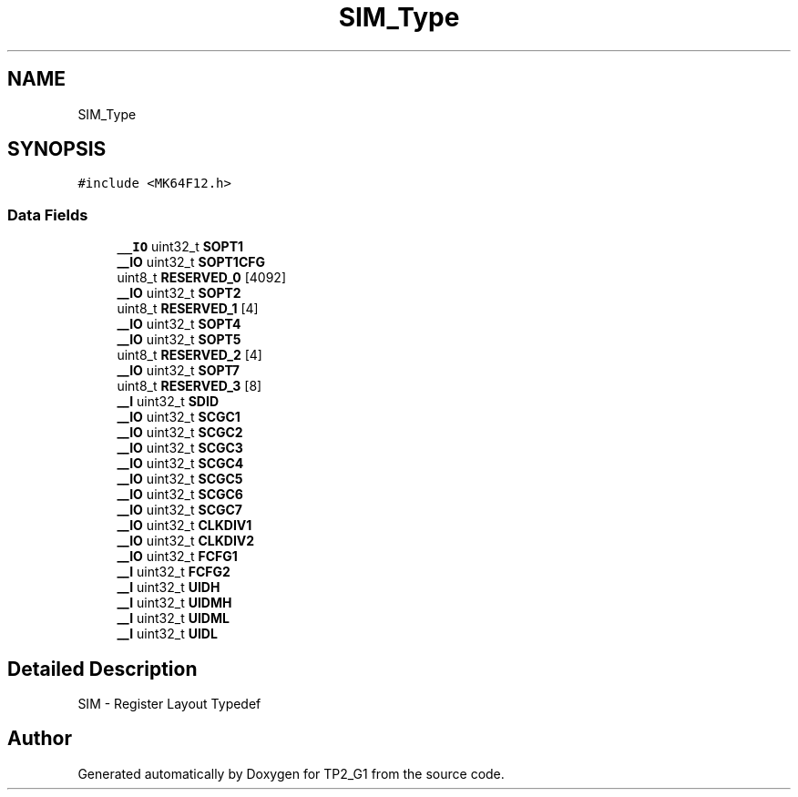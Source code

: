 .TH "SIM_Type" 3 "Mon Sep 13 2021" "TP2_G1" \" -*- nroff -*-
.ad l
.nh
.SH NAME
SIM_Type
.SH SYNOPSIS
.br
.PP
.PP
\fC#include <MK64F12\&.h>\fP
.SS "Data Fields"

.in +1c
.ti -1c
.RI "\fB__IO\fP uint32_t \fBSOPT1\fP"
.br
.ti -1c
.RI "\fB__IO\fP uint32_t \fBSOPT1CFG\fP"
.br
.ti -1c
.RI "uint8_t \fBRESERVED_0\fP [4092]"
.br
.ti -1c
.RI "\fB__IO\fP uint32_t \fBSOPT2\fP"
.br
.ti -1c
.RI "uint8_t \fBRESERVED_1\fP [4]"
.br
.ti -1c
.RI "\fB__IO\fP uint32_t \fBSOPT4\fP"
.br
.ti -1c
.RI "\fB__IO\fP uint32_t \fBSOPT5\fP"
.br
.ti -1c
.RI "uint8_t \fBRESERVED_2\fP [4]"
.br
.ti -1c
.RI "\fB__IO\fP uint32_t \fBSOPT7\fP"
.br
.ti -1c
.RI "uint8_t \fBRESERVED_3\fP [8]"
.br
.ti -1c
.RI "\fB__I\fP uint32_t \fBSDID\fP"
.br
.ti -1c
.RI "\fB__IO\fP uint32_t \fBSCGC1\fP"
.br
.ti -1c
.RI "\fB__IO\fP uint32_t \fBSCGC2\fP"
.br
.ti -1c
.RI "\fB__IO\fP uint32_t \fBSCGC3\fP"
.br
.ti -1c
.RI "\fB__IO\fP uint32_t \fBSCGC4\fP"
.br
.ti -1c
.RI "\fB__IO\fP uint32_t \fBSCGC5\fP"
.br
.ti -1c
.RI "\fB__IO\fP uint32_t \fBSCGC6\fP"
.br
.ti -1c
.RI "\fB__IO\fP uint32_t \fBSCGC7\fP"
.br
.ti -1c
.RI "\fB__IO\fP uint32_t \fBCLKDIV1\fP"
.br
.ti -1c
.RI "\fB__IO\fP uint32_t \fBCLKDIV2\fP"
.br
.ti -1c
.RI "\fB__IO\fP uint32_t \fBFCFG1\fP"
.br
.ti -1c
.RI "\fB__I\fP uint32_t \fBFCFG2\fP"
.br
.ti -1c
.RI "\fB__I\fP uint32_t \fBUIDH\fP"
.br
.ti -1c
.RI "\fB__I\fP uint32_t \fBUIDMH\fP"
.br
.ti -1c
.RI "\fB__I\fP uint32_t \fBUIDML\fP"
.br
.ti -1c
.RI "\fB__I\fP uint32_t \fBUIDL\fP"
.br
.in -1c
.SH "Detailed Description"
.PP 
SIM - Register Layout Typedef 

.SH "Author"
.PP 
Generated automatically by Doxygen for TP2_G1 from the source code\&.
